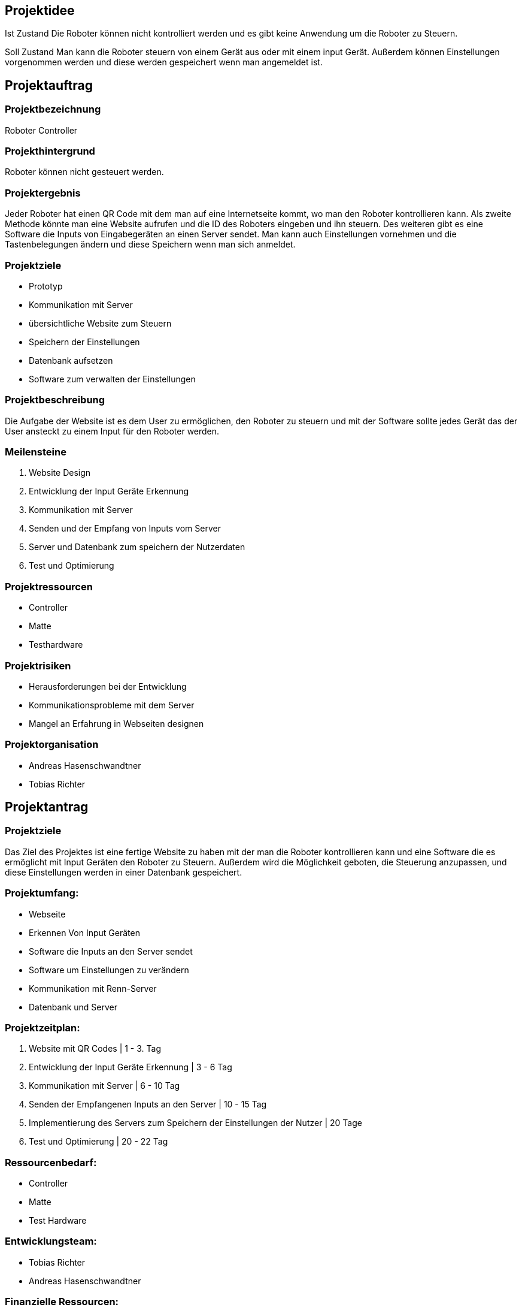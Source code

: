 == Projektidee

Ist Zustand
Die Roboter können nicht kontrolliert werden und es gibt keine Anwendung um die Roboter zu Steuern.

Soll Zustand
Man kann die Roboter steuern von einem Gerät aus oder mit einem input Gerät. Außerdem können Einstellungen vorgenommen werden und diese werden gespeichert wenn man angemeldet ist.


== Projektauftrag

=== Projektbezeichnung
Roboter Controller

=== Projekthintergrund
Roboter können nicht gesteuert werden.

=== Projektergebnis
Jeder Roboter hat einen QR Code mit dem man auf eine Internetseite kommt, wo man den Roboter kontrollieren kann. Als zweite Methode könnte man eine Website aufrufen und die ID des Roboters eingeben und ihn steuern. Des weiteren gibt es eine Software die Inputs von Eingabegeräten an einen Server sendet. Man kann auch Einstellungen vornehmen und die Tastenbelegungen ändern und diese Speichern wenn man sich anmeldet.

=== Projektziele
 - Prototyp
 - Kommunikation mit Server
 - übersichtliche Website zum Steuern
 - Speichern der Einstellungen
 - Datenbank aufsetzen
 - Software zum verwalten der Einstellungen

=== Projektbeschreibung
Die Aufgabe der Website ist es dem User zu ermöglichen, den Roboter zu steuern und mit der Software sollte jedes Gerät das der User ansteckt zu einem Input für den Roboter werden.

=== Meilensteine

1. Website Design
2. Entwicklung der Input Geräte Erkennung
3. Kommunikation mit Server
4. Senden und der Empfang von Inputs vom Server
5. Server und Datenbank zum speichern der Nutzerdaten
6. Test und Optimierung

=== Projektressourcen
 - Controller
 - Matte
 - Testhardware

=== Projektrisiken
 - Herausforderungen bei der Entwicklung
 - Kommunikationsprobleme mit dem Server
 - Mangel an Erfahrung in Webseiten designen

=== Projektorganisation
 - Andreas Hasenschwandtner
 - Tobias Richter

==  Projektantrag
=== Projektziele
Das Ziel des Projektes ist eine fertige Website zu haben mit der man die Roboter kontrollieren kann und eine Software die es ermöglicht mit Input Geräten den Roboter zu Steuern. Außerdem wird die Möglichkeit geboten, die Steuerung anzupassen, und diese Einstellungen werden in einer Datenbank gespeichert.

=== Projektumfang:

- Webseite
- Erkennen Von Input Geräten
- Software die Inputs an den Server sendet
- Software um Einstellungen zu verändern
- Kommunikation mit Renn-Server
- Datenbank und Server

=== Projektzeitplan:

1. Website mit QR Codes | 1 - 3. Tag
2. Entwicklung der Input Geräte Erkennung | 3 - 6 Tag
3. Kommunikation mit Server | 6 - 10 Tag
4. Senden der Empfangenen Inputs an den Server | 10 - 15 Tag
5. Implementierung des Servers zum Speichern der Einstellungen der Nutzer | 20 Tage
6. Test und Optimierung | 20 - 22 Tag

=== Ressourcenbedarf:
 - Controller
 - Matte
 - Test Hardware

=== Entwicklungsteam:

- Tobias Richter
- Andreas Hasenschwandtner

=== Finanzielle Ressourcen:
 - 0€

=== Projektabschluss:
Das Projekt wird abgeschlossen, sobald die definierten Ziele erreicht sind und die Softwarelösung erfolgreich getestet und implementiert wurde.
